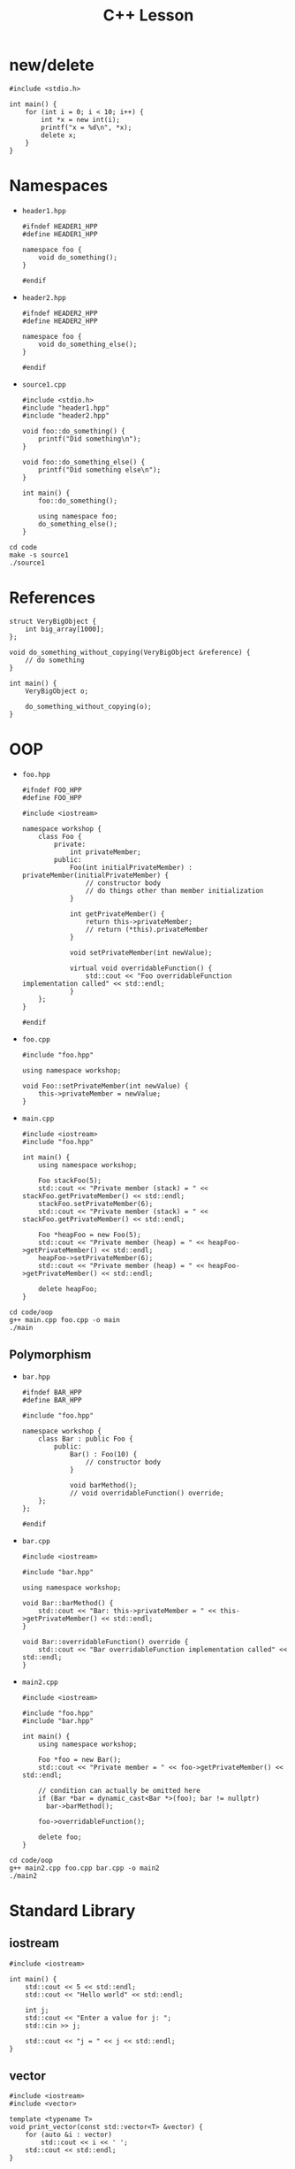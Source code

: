 #+TITLE: C++ Lesson

* new/delete
#+begin_src C++ :results output verbatim
#include <stdio.h>

int main() {
    for (int i = 0; i < 10; i++) {
        int *x = new int(i);
        printf("x = %d\n", *x);
        delete x;
    }
}
#+end_src

#+RESULTS:
#+begin_example
x = 0
x = 1
x = 2
x = 3
x = 4
x = 5
x = 6
x = 7
x = 8
x = 9
#+end_example

* Namespaces
- ~header1.hpp~
  #+begin_src C++ :tangle code/header1.hpp :main no
  #ifndef HEADER1_HPP
  #define HEADER1_HPP

  namespace foo {
      void do_something();
  }

  #endif
  #+end_src
- ~header2.hpp~
  #+begin_src C++ :tangle code/header2.hpp :main no
  #ifndef HEADER2_HPP
  #define HEADER2_HPP

  namespace foo {
      void do_something_else();
  }

  #endif
  #+end_src
- ~source1.cpp~
  #+begin_src C++ :tangle code/source1.cpp
  #include <stdio.h>
  #include "header1.hpp"
  #include "header2.hpp"

  void foo::do_something() {
      printf("Did something\n");
  }

  void foo::do_something_else() {
      printf("Did something else\n");
  }

  int main() {
      foo::do_something();

      using namespace foo;
      do_something_else();
  }
  #+end_src

#+begin_src shell :results output verbatim
cd code
make -s source1
./source1
#+end_src

#+RESULTS:
: Did something
: Did something else

* References
#+begin_src C++
struct VeryBigObject {
    int big_array[1000];
};

void do_something_without_copying(VeryBigObject &reference) {
    // do something
}

int main() {
    VeryBigObject o;

    do_something_without_copying(o);
}
#+end_src
* OOP
- ~foo.hpp~
  #+begin_src C++ :tangle code/oop/foo.hpp :mkdirp yes :main no
  #ifndef FOO_HPP
  #define FOO_HPP

  #include <iostream>

  namespace workshop {
      class Foo {
          private:
              int privateMember;
          public:
              Foo(int initialPrivateMember) : privateMember(initialPrivateMember) {
                  // constructor body
                  // do things other than member initialization
              }

              int getPrivateMember() {
                  return this->privateMember;
                  // return (*this).privateMember
              }

              void setPrivateMember(int newValue);

              virtual void overridableFunction() {
                  std::cout << "Foo overridableFunction implementation called" << std::endl;
              }
      };
  }

  #endif
  #+end_src
- ~foo.cpp~
  #+begin_src C++ :tangle code/oop/foo.cpp :main no
  #include "foo.hpp"

  using namespace workshop;

  void Foo::setPrivateMember(int newValue) {
      this->privateMember = newValue;
  }
  #+end_src
- ~main.cpp~
  #+begin_src C++ :tangle code/oop/main.cpp
  #include <iostream>
  #include "foo.hpp"

  int main() {
      using namespace workshop;

      Foo stackFoo(5);
      std::cout << "Private member (stack) = " << stackFoo.getPrivateMember() << std::endl;
      stackFoo.setPrivateMember(6);
      std::cout << "Private member (stack) = " << stackFoo.getPrivateMember() << std::endl;

      Foo *heapFoo = new Foo(5);
      std::cout << "Private member (heap) = " << heapFoo->getPrivateMember() << std::endl;
      heapFoo->setPrivateMember(6);
      std::cout << "Private member (heap) = " << heapFoo->getPrivateMember() << std::endl;

      delete heapFoo;
  }
  #+end_src

#+begin_src shell :results output verbatim
cd code/oop
g++ main.cpp foo.cpp -o main
./main
#+end_src

#+RESULTS:
: Private member (stack) = 5
: Private member (stack) = 6
: Private member (heap) = 5
: Private member (heap) = 6

** Polymorphism
- ~bar.hpp~
  #+begin_src C++ :tangle code/oop/bar.hpp :main no :mkdirp yes
  #ifndef BAR_HPP
  #define BAR_HPP

  #include "foo.hpp"

  namespace workshop {
      class Bar : public Foo {
          public:
              Bar() : Foo(10) {
                  // constructor body
              }

              void barMethod();
              // void overridableFunction() override;
      };
  };

  #endif
  #+end_src
- ~bar.cpp~
  #+begin_src C++ :tangle code/oop/bar.cpp :main no
  #include <iostream>

  #include "bar.hpp"

  using namespace workshop;

  void Bar::barMethod() {
      std::cout << "Bar: this->privateMember = " << this->getPrivateMember() << std::endl;
  }

  void Bar::overridableFunction() override {
      std::cout << "Bar overridableFunction implementation called" << std::endl;
  }
  #+end_src
- ~main2.cpp~
  #+begin_src C++ :tangle code/oop/main2.cpp :output results verbatim
  #include <iostream>

  #include "foo.hpp"
  #include "bar.hpp"

  int main() {
      using namespace workshop;

      Foo *foo = new Bar();
      std::cout << "Private member = " << foo->getPrivateMember() << std::endl;

      // condition can actually be omitted here
      if (Bar *bar = dynamic_cast<Bar *>(foo); bar != nullptr)
        bar->barMethod();

      foo->overridableFunction();

      delete foo;
  }
  #+end_src

#+begin_src shell :results output verbatim
cd code/oop
g++ main2.cpp foo.cpp bar.cpp -o main2
./main2
#+end_src

#+RESULTS:
: Private member = 10
: Bar: this->privateMember = 10
: Bar overridableFunction implementation called

* Standard Library
** iostream
#+begin_src C++ :results output verbatim :
#include <iostream>

int main() {
    std::cout << 5 << std::endl;
    std::cout << "Hello world" << std::endl;

    int j;
    std::cout << "Enter a value for j: ";
    std::cin >> j;

    std::cout << "j = " << j << std::endl;
}
#+end_src

#+RESULTS:
: 5
: Hello world
: Enter a value for j: 8
: j = 8
** vector
#+begin_src C++ :tangle code/vector.cpp :results output verbatim
#include <iostream>
#include <vector>

template <typename T>
void print_vector(const std::vector<T> &vector) {
    for (auto &i : vector)
        std::cout << i << ' ';
    std::cout << std::endl;
}

int main() {
    auto list = std::vector<int>( {1, 2, 3, 4, 5} );
    print_vector(list);

    list.push_back(6);
    print_vector(list);

    std::cout << list[3] << std::endl;
    std::cout << list.at(3) << std::endl;

    std::cout << list[5000] << std::endl;
    std::cout << list.at(5000) << std::endl;
}
#+end_src

#+RESULTS:
: 1 2 3 4 5
: 1 2 3 4 5 6
: 4
: 4
: 0
: terminate called after throwing an instance of 'std::out_of_range'
:   what():  vector::_M_range_check: __n (which is 5000) >= this->size() (which is 6)
: Aborted (core dumped)
* Smart Pointers
** unique_ptr
#+begin_src C++ :tangle code/unique_ptr.cpp :results output verbatim
#include <iostream>
#include <memory>

class Something {
    public:
        int j;

        Something(int initial_j_value) : j(initial_j_value) {
            std::cout << "Called Something constructor!" << std::endl;
        }

        ~Something() {
            std::cout << "Called Something destructor!" << std::endl;
        }
};

int main() {
    std::unique_ptr<Something> something_ptr = std::make_unique<Something>(100);
    std::cout << "something_ptr->j = " << something_ptr->j << std::endl;

    // auto ptr_alias = something_ptr;
}
#+end_src

#+RESULTS:
: Called Something constructor!
: something_ptr->j = 100
: Called Something destructor!
** shared_ptr
#+begin_src C++ :tangle code/shared_ptr.cpp :results output verbatim
#include <iostream>
#include <memory>
#include <optional>

class Something {
    public:
        int j;

        Something(int initial_j_value) : j(initial_j_value) {
            std::cout << "Called Something constructor!" << std::endl;
        }

        ~Something() {
            std::cout << "Called Something destructor!" << std::endl;
        }
};

class SomethingHolder {
    std::shared_ptr<Something> something_ptr;
    std::string tag;

    public:
        SomethingHolder(std::shared_ptr<Something> something_ptr, std::string tag) : something_ptr(something_ptr), tag(tag) {
            std::cout << "Created SomethingHolder: " << tag << "!" << std::endl;
        }

        ~SomethingHolder() {
            std::cout << "Destroyed SomethingHolder: " << tag << "!" << std::endl;
        }
};

int main() {
    std::optional<SomethingHolder> holder_1;

    {
        std::optional<SomethingHolder> holder_2;

        {
            std::shared_ptr<Something> something_ptr = std::make_shared<Something>(50);

            holder_1.emplace(something_ptr, "holder_1");
            holder_2.emplace(something_ptr, "holder_2");
        }

        std::cout << "Out of scope for something_ptr" << std::endl;
    }
}
#+end_src

#+RESULTS:
: Called Something constructor!
: Created SomethingHolder: holder_1!
: Created SomethingHolder: holder_2!
: Out of scope for something_ptr
: Destroyed SomethingHolder: holder_2!
: Destroyed SomethingHolder: holder_1!
: Called Something destructor!
*** weak_ptr
shared_ptr reference that does not contribute to reference count
** +auto_ptr+
* Templates
#+begin_src C++ :tangle code/templates.cpp :results output verbatim
#include <iostream>

template <typename T>
void print_something(T something) {
    std::cout << something << std::endl;
}

class SomeClass {
    public:
        int x;
        SomeClass(int x) : x(x) {}
};

class SomeOtherClass {
    public:
        int x;
        SomeOtherClass(int x) : x(x) {}
};

template <typename T>
void print_x_member(T &something) {
    std::cout << something.x << std::endl;
}

int main() {
    print_something("hello");
    print_something(100);

    SomeClass a(4);
    SomeOtherClass b(4);

    print_x_member(a);
    print_x_member(b);
}
#+end_src

#+RESULTS:
: hello
: 100
: 4
: 4

** Concepts (C++20)
* Extras
** Operator Overloading
This is easy to overuse; only use if you really think it applies
** friend keyword
Treat an external function like it were a method.
Often used in conjunction with operator overloading
** constexpr/consteval
Annotate functions/variables that can be evaluated at compile-time
** Lambdas
